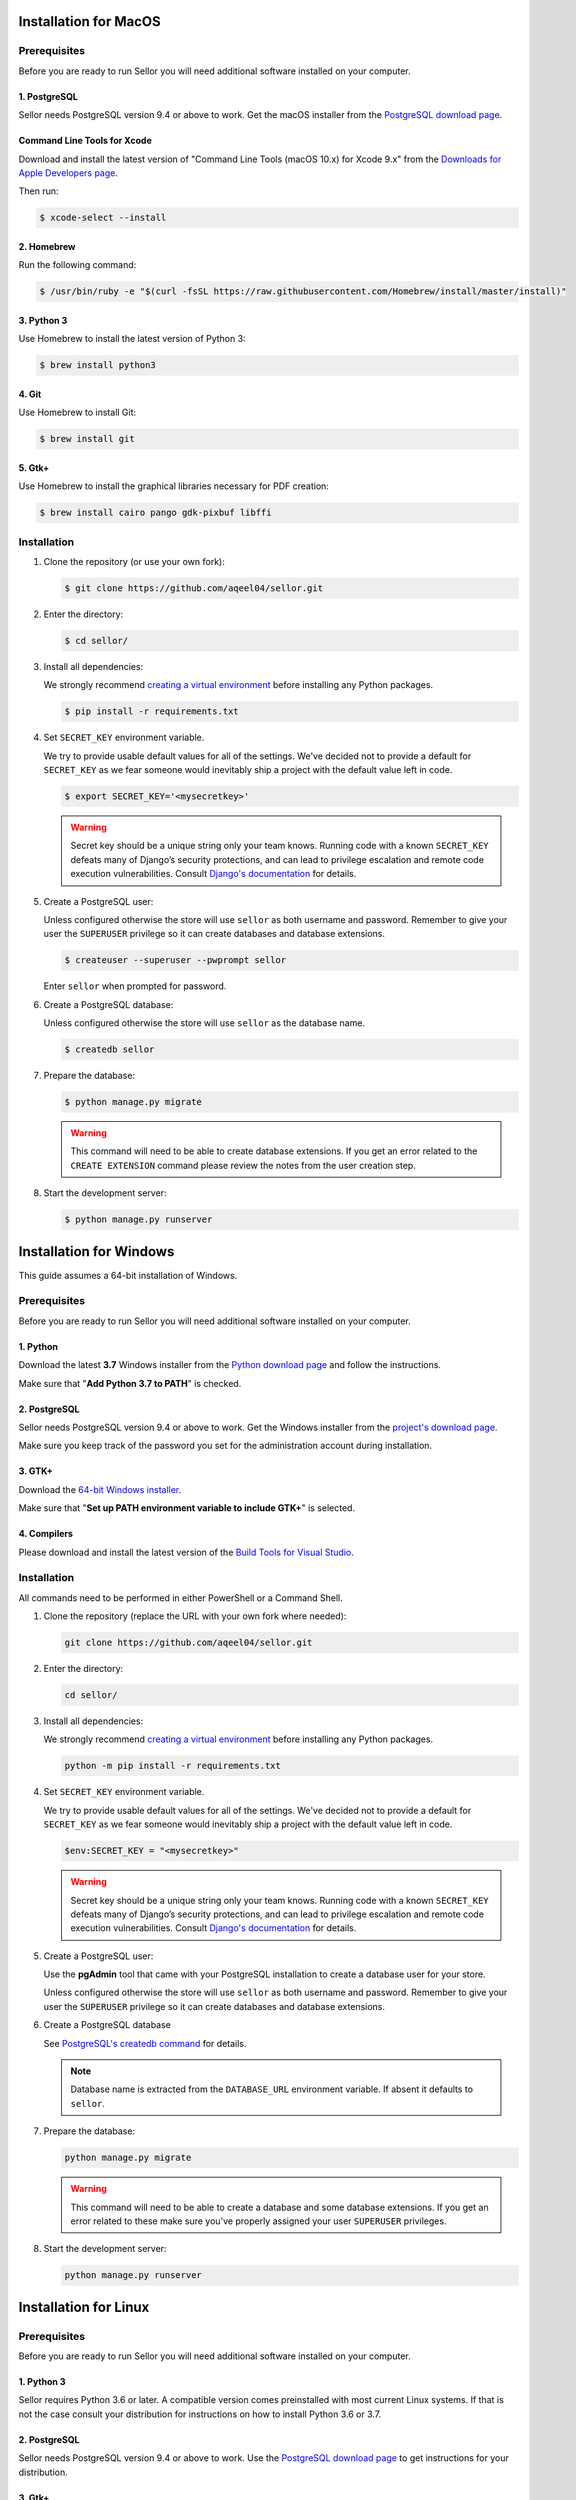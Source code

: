 Installation for MacOS
======================

Prerequisites
-------------

Before you are ready to run Sellor you will need additional software installed on your computer.


1. PostgreSQL
^^^^^^^^^^^^^

Sellor needs PostgreSQL version 9.4 or above to work. Get the macOS installer from the `PostgreSQL download page <https://www.postgresql.org/download/macosx/>`_.

Command Line Tools for Xcode
^^^^^^^^^^^^^^^^^^^^^^^^^^^^

Download and install the latest version of "Command Line Tools (macOS 10.x) for Xcode 9.x" from the `Downloads for Apple Developers page <https://developer.apple.com/download/more/>`_.

Then run:

.. code-block:: console

 $ xcode-select --install


2. Homebrew
^^^^^^^^^^^

Run the following command:

.. code-block:: console

 $ /usr/bin/ruby -e "$(curl -fsSL https://raw.githubusercontent.com/Homebrew/install/master/install)"


3. Python 3
^^^^^^^^^^^

Use Homebrew to install the latest version of Python 3:

.. code-block:: console

 $ brew install python3


4. Git
^^^^^^

Use Homebrew to install Git:

.. code-block:: console

 $ brew install git


5. Gtk+
^^^^^^^

Use Homebrew to install the graphical libraries necessary for PDF creation:

.. code-block:: console

 $ brew install cairo pango gdk-pixbuf libffi


Installation
------------

#. Clone the repository (or use your own fork):

   .. code-block:: console

    $ git clone https://github.com/aqeel04/sellor.git


#. Enter the directory:

   .. code-block:: console

    $ cd sellor/


#. Install all dependencies:

   We strongly recommend `creating a virtual environment <https://docs.python.org/3/tutorial/venv.html>`_ before installing any Python packages.

   .. code-block:: console

    $ pip install -r requirements.txt


#. Set ``SECRET_KEY`` environment variable.

   We try to provide usable default values for all of the settings.
   We've decided not to provide a default for ``SECRET_KEY`` as we fear someone would inevitably ship a project with the default value left in code.

   .. code-block:: console

    $ export SECRET_KEY='<mysecretkey>'

   .. warning::

       Secret key should be a unique string only your team knows.
       Running code with a known ``SECRET_KEY`` defeats many of Django’s security protections, and can lead to privilege escalation and remote code execution vulnerabilities.
       Consult `Django's documentation <https://docs.djangoproject.com/en/1.11/ref/settings/#secret-key>`_ for details.


#. Create a PostgreSQL user:

   Unless configured otherwise the store will use ``sellor`` as both username and password. Remember to give your user the ``SUPERUSER`` privilege so it can create databases and database extensions.

   .. code-block:: console

    $ createuser --superuser --pwprompt sellor

   Enter ``sellor`` when prompted for password.

#. Create a PostgreSQL database:

   Unless configured otherwise the store will use ``sellor`` as the database name.

   .. code-block:: console

    $ createdb sellor

#. Prepare the database:

   .. code-block:: console

    $ python manage.py migrate

   .. warning::

       This command will need to be able to create database extensions. If you get an error related to the ``CREATE EXTENSION`` command please review the notes from the user creation step.

#. Start the development server:

   .. code-block:: console

    $ python manage.py runserver


Installation for Windows
========================

This guide assumes a 64-bit installation of Windows.


Prerequisites
-------------

Before you are ready to run Sellor you will need additional software installed on your computer.


1. Python
^^^^^^^^^

Download the latest **3.7** Windows installer from the `Python download page <https://www.python.org/downloads/>`_ and follow the instructions.

Make sure that "**Add Python 3.7 to PATH**" is checked.


2. PostgreSQL
^^^^^^^^^^^^^

Sellor needs PostgreSQL version 9.4 or above to work. Get the Windows installer from the `project's download page <https://www.postgresql.org/download/windows/>`_.

Make sure you keep track of the password you set for the administration account during installation.


3. GTK+
^^^^^^^

Download the `64-bit Windows installer <https://github.com/tschoonj/GTK-for-Windows-Runtime-Environment-Installer>`_.

Make sure that "**Set up PATH environment variable to include GTK+**" is selected.


4. Compilers
^^^^^^^^^^^^

Please download and install the latest version of the `Build Tools for Visual Studio <https://go.microsoft.com/fwlink/?linkid=840931>`_.


Installation
------------

All commands need to be performed in either PowerShell or a Command Shell.

#. Clone the repository (replace the URL with your own fork where needed):

   .. code-block:: cmd

    git clone https://github.com/aqeel04/sellor.git


#. Enter the directory:

   .. code-block:: cmd

    cd sellor/


#. Install all dependencies:

   We strongly recommend `creating a virtual environment <https://docs.python.org/3/tutorial/venv.html>`_ before installing any Python packages.

   .. code-block:: cmd

    python -m pip install -r requirements.txt


#. Set ``SECRET_KEY`` environment variable.

   We try to provide usable default values for all of the settings.
   We've decided not to provide a default for ``SECRET_KEY`` as we fear someone would inevitably ship a project with the default value left in code.

   .. code-block:: cmd

    $env:SECRET_KEY = "<mysecretkey>"

   .. warning::

       Secret key should be a unique string only your team knows.
       Running code with a known ``SECRET_KEY`` defeats many of Django’s security protections, and can lead to privilege escalation and remote code execution vulnerabilities.
       Consult `Django's documentation <https://docs.djangoproject.com/en/1.11/ref/settings/#secret-key>`_ for details.


#. Create a PostgreSQL user:

   Use the **pgAdmin** tool that came with your PostgreSQL installation to create a database user for your store.

   Unless configured otherwise the store will use ``sellor`` as both username and password. Remember to give your user the ``SUPERUSER`` privilege so it can create databases and database extensions.

#. Create a PostgreSQL database

   See `PostgreSQL's createdb command <https://www.postgresql.org/docs/current/static/app-createdb.html>`_ for details.

   .. note::

       Database name is extracted from the ``DATABASE_URL`` environment variable. If absent it defaults to ``sellor``.

#. Prepare the database:

   .. code-block:: cmd

    python manage.py migrate

   .. warning::

       This command will need to be able to create a database and some database extensions. If you get an error related to these make sure you've properly assigned your user ``SUPERUSER`` privileges.

#. Start the development server:

   .. code-block:: cmd

    python manage.py runserver


Installation for Linux
======================


Prerequisites
-------------

Before you are ready to run Sellor you will need additional software installed on your computer.


1. Python 3
^^^^^^^^^^^

Sellor requires Python 3.6 or later. A compatible version comes preinstalled with most current Linux systems. If that is not the case consult your distribution for instructions on how to install Python 3.6 or 3.7.


2. PostgreSQL
^^^^^^^^^^^^^

Sellor needs PostgreSQL version 9.4 or above to work. Use the `PostgreSQL download page <https://www.postgresql.org/download/>`_ to get instructions for your distribution.


3. Gtk+
^^^^^^^

Some features like PDF creation require that additional system libraries are present.

Redhat / Fedora
_______________

.. code-block:: console

 $ sudo yum install redhat-rpm-config python-devel python-pip python-cffi libffi-devel cairo pango gdk-pixbuf2

Debian / Ubuntu
_______________

Debian 9.0 Stretch or newer, Ubuntu 16.04 Xenial or newer:

.. code-block:: console

 $ sudo apt-get install build-essential python3-dev python3-pip python3-cffi libcairo2 libpango-1.0-0 libpangocairo-1.0-0 libgdk-pixbuf2.0-0 libffi-dev shared-mime-info

Archlinux
_________

.. code-block:: console

 $ sudo pacman -S python-pip cairo pango gdk-pixbuf2 libffi pkg-config

Gentoo
______

.. code-block:: console

 $ emerge pip cairo pango gdk-pixbuf cffi


Installation
------------

#. Clone the repository (or use your own fork):

   .. code-block:: console

    $ sudo git clone https://github.com/aqeel04/sellor.git


#. Enter the directory:

   .. code-block:: console

    $ cd sellor


#. Install all dependencies:

   We strongly recommend `creating a virtual environment <https://docs.python.org/3/tutorial/venv.html>`_ before installing any Python packages.

   .. code-block:: console

    $ sudo pip install -r requirements.txt


#. Set ``SECRET_KEY`` environment variable.

   We try to provide usable default values for all of the settings.
   We've decided not to provide a default for ``SECRET_KEY`` as we fear someone would inevitably ship a project with the default value left in code.

   .. code-block:: console

    $ export SECRET_KEY='<demosecretkey>'
    
    
   .. note::
   
    If your ``SECRET_KEY`` has not set with above command, then navigate to code editor and open up ``sellor/settings.py`` and set ``SECRET_KEY='<demosecretkey>'``.


   .. warning::

       Secret key should be a unique string only your team knows.
       Running code with a known ``SECRET_KEY`` defeats many of Django’s security protections, and can lead to privilege escalation and remote code execution vulnerabilities.
       Consult `Django's documentation <https://docs.djangoproject.com/en/1.11/ref/settings/#secret-key>`_ for details.


#. Create a PostgreSQL user:

   See `PostgreSQL's createuser command <https://www.postgresql.org/docs/current/static/app-createuser.html>`_ for details.

   .. note::

       You need to create the user to use within your project.
       Username and password are extracted from the ``DATABASE_URL`` environmental variable. If absent they both default to ``sellor``.

   .. warning::

       While creating the database Django will need to create some PostgreSQL extensions if not already present in the database. This requires a superuser privilege.

       For local development you can grant your database user the ``SUPERUSER`` privilege. For publicly available systems we recommend using a separate privileged user to perform database migrations.


#. Create a PostgreSQL database

   See `PostgreSQL's createdb command <https://www.postgresql.org/docs/current/static/app-createdb.html>`_ for details.

   .. note::

       Database name is extracted from the ``DATABASE_URL`` environment variable. If absent it defaults to ``sellor``.


#. Prepare the database:

   .. code-block:: console

    $ sudo python manage.py migrate

   .. warning::

       This command will need to be able to create database extensions. If you get an error related to the ``CREATE EXTENSION`` command please review the notes from the user creation step. PostgreSQL extensions that may be required ``hstore``, ``pg_trgm`` and ``btree_gin``.


#. Start the development server:

   .. code-block:: console

    $ sudo python manage.py runserver


Configuration
=============

We are fans of the `12factor <https://12factor.net/>`_ approach and portable code so you can configure most of Sellor using just environment variables.


.. _payment_gateways_configuration:

Payments Gateways
-----------------

``CHECKOUT_PAYMENT_GATEWAYS``
  This contains the list of enabled payment gateways, with the payment friendly name
  to show to the user on the payment selection form.

  For example, to add braintree to the enabled gateways,
  you can do the following:

  .. code-block:: python

    CHECKOUT_PAYMENT_GATEWAYS = {
        DUMMY: pgettext_lazy('Payment method name', 'Dummy gateway'),
        BRAINTREE: pgettext_lazy('Payment method name', 'Brain tree')
    }

  The supported payment providers are:

  - ``DUMMY`` (for tests purposes only!);
  - ``BRAINTREE``;
  - ``RAZORPAY``;
  - ``STRIPE``.


``PAYMENT_GATEWAYS``
    For information on how to configure payment gateways (API keys, miscellaneous information, ...),
    see :ref:`the list of supported payment gateway and their associated environment variables <payment-gateways>`.


Environment variables
---------------------

``ALLOWED_HOSTS``
  Controls `Django's allowed hosts <https://docs.djangoproject.com/en/2.1/ref/settings/#s-allowed-hosts>`_ setting. Defaults to ``localhost``.

  Separate multiple values with comma.

``CACHE_URL`` or ``REDIS_URL``
  The URL of a cache database. Defaults to local process memory.

  Redis is recommended. Heroku's Redis will export this setting automatically.

  **Example:** ``redis://redis.example.com:6379/0``

  .. warning::

      If you plan to use more than one WSGI process (or run more than one server/container) you need to use a shared cache server.
      Otherwise each process will have its own version of each user's session which will result in people being logged out and losing their shopping carts.


``DATABASE_URL``
  Defaults to a local PostgreSQL instance. See :ref:`docker-dev` for how to get a local database running inside a Docker container.

  Most Heroku databases will export this setting automatically.

  **Example:** ``postgres://user:password@psql.example.com/database``

``DEBUG``
  Controls `Django's debug mode <https://docs.djangoproject.com/en/2.1/ref/settings/#s-debug>`_. Defaults to ``True``.

``DEFAULT_FROM_EMAIL``
  Default email address to use for outgoing mail.

``EMAIL_URL``
  The URL of the email gateway. Defaults to printing everything to the console.

  **Example:** ``smtp://user:password@smtp.example.com:465/?ssl=True``

``INTERNAL_IPS``
  Controls `Django's internal IPs <https://docs.djangoproject.com/en/2.1/ref/settings/#s-internal-ips>`_ setting. Defaults to ``127.0.0.1``.

  Separate multiple values with comma.

``SECRET_KEY``
  Controls `Django's secret key <https://docs.djangoproject.com/en/2.1/ref/settings/#s-secret-key>`_ setting.

``SENTRY_DSN``
  Sentry's `Data Source Name <https://docs.sentry.io/quickstart/#about-the-dsn>`_. Disabled by default, allows to enable integration with Sentry (see :ref:`sentry-integration` for details).

``MAX_CART_LINE_QUANTITY``
  Controls maximum number of items in one cart line. Defaults to ``50``.

``STATIC_URL``
  Controls production assets' mount path. Defaults to ``/static/``.

``VATLAYER_ACCESS_KEY``
  Access key to `vatlayer API <https://vatlayer.com/>`_. Enables VAT support within European Union.

  To update the tax rates run the following command at least once per day:

  .. code-block:: console

   $ python manage.py get_vat_rates

``DEFAULT_CURRENCY``
  Controls all prices entered and stored in the store as this single default currency (for more information, see :ref:`money_architecture`).

``DEFAULT_COUNTRY``
  Sets the default country for the store. It controls the default VAT to be shown if required, the default shipping country, etc.

``CREATE_IMAGES_ON_DEMAND``
  Whether or not to create new images on-the-fly (``True`` by default).
  Set this to ``False`` for speedy performance, which is recommended for production.
  Every image should come with a pre-warm to ensure they're
  created and available at the appropriate URL.
  
  
Creating an Administrator Account
=================================

Sellor is a Django application so you can create your master account using the following command:

.. code-block:: console

 $ python manage.py createsuperuser

Follow prompts to provide your email address and password.

You can then start your local server and visit ``http://localhost:8000/dashboard/`` to log into the management interface.

Please note that creating users in this way gives them "superuser" status which means they have all privileges no matter which permissions they have granted.

